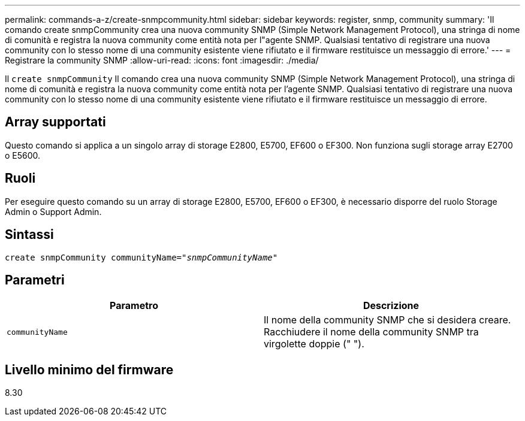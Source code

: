 ---
permalink: commands-a-z/create-snmpcommunity.html 
sidebar: sidebar 
keywords: register, snmp, community 
summary: 'Il comando create snmpCommunity crea una nuova community SNMP (Simple Network Management Protocol), una stringa di nome di comunità e registra la nuova community come entità nota per l"agente SNMP. Qualsiasi tentativo di registrare una nuova community con lo stesso nome di una community esistente viene rifiutato e il firmware restituisce un messaggio di errore.' 
---
= Registrare la community SNMP
:allow-uri-read: 
:icons: font
:imagesdir: ./media/


[role="lead"]
Il `create snmpCommunity` Il comando crea una nuova community SNMP (Simple Network Management Protocol), una stringa di nome di comunità e registra la nuova community come entità nota per l'agente SNMP. Qualsiasi tentativo di registrare una nuova community con lo stesso nome di una community esistente viene rifiutato e il firmware restituisce un messaggio di errore.



== Array supportati

Questo comando si applica a un singolo array di storage E2800, E5700, EF600 o EF300. Non funziona sugli storage array E2700 o E5600.



== Ruoli

Per eseguire questo comando su un array di storage E2800, E5700, EF600 o EF300, è necessario disporre del ruolo Storage Admin o Support Admin.



== Sintassi

[listing, subs="+macros"]
----
create snmpCommunity communityName=pass:quotes[_"snmpCommunityName"_]
----


== Parametri

|===
| Parametro | Descrizione 


 a| 
`communityName`
 a| 
Il nome della community SNMP che si desidera creare. Racchiudere il nome della community SNMP tra virgolette doppie (" ").

|===


== Livello minimo del firmware

8.30
